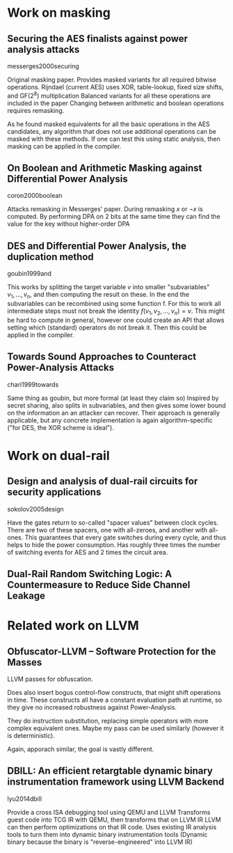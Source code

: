 * Work on masking
** Securing the AES finalists against power analysis attacks
messerges2000securing

Original masking paper.
Provides masked variants for all required bitwise operations.
Rijndael (current AES) uses XOR, table-lookup, fixed size shifts, and GF(2^8) multiplication
Balanced variants for all these operations are included in the paper
Changing between arithmetic and boolean operations requires remasking.

As he found masked equivalents for all the basic operations in the AES candidates, any algorithm that does not use additional operations can be masked with these methods.
If one can test this using static analysis, then masking can be applied in the compiler.

** On Boolean and Arithmetic Masking against Differential Power Analysis
coron2000boolean

Attacks remasking in Messerges' paper.
During remasking $x$ or $\neg{x}$ is computed.
By performing DPA on 2 bits at the same time they can find the value for the key without higher-order DPA

** DES and Differential Power Analysis, the duplication method
goubin1999and

This works by splitting the target variable $v$ into smaller "subvariables" $v_1,...,v_n$, and then computing the result on these.
In the end the subvariables can be recombined using some function f.
For this to work all intermediate steps must not break the identity $f(v_1,v_2,...,v_n) = v$.
This might be hard to compute in general, however one could create an API that allows setting which (standard) operators do not break it.
Then this could be applied in the compiler.

** Towards Sound Approaches to Counteract Power-Analysis Attacks
chari1999towards

Same thing as goubin, but more formal (at least they claim so)
Inspired by secret sharing, also splits in subvariables, and then gives some lower bound on the information an an attacker can recover.
Their approach is generally applicable, but any concrete implementation is again algorithm-specific ("for DES, the XOR scheme is ideal").

* Work on dual-rail
** Design and analysis of dual-rail circuits for security applications
sokolov2005design

Have the gates return to so-called "spacer values" between clock cycles.
There are two of these spacers, one with all-zeroes, and another with all-ones.
This guarantees that every gate switches during every cycle, and thus helps to hide the power consumption.
Has roughly three times the number of switching events for AES and 2 times the circuit area.

** Dual-Rail Random Switching Logic: A Countermeasure to Reduce Side Channel Leakage

* Related work on LLVM
** Obfuscator-LLVM -- Software Protection for the Masses
LLVM passes for obfuscation.

Does also insert bogus control-flow constructs, that might shift operations in time.
These constructs all have a constant evaluation path at runtime, so they give no increased robustness against Power-Analysis.

They do instruction substitution, replacing simple operators with more complex equivalent ones.
Maybe my pass can be used similarly (however it is deterministic).

Again, apporach similar, the goal is vastly different.

** DBILL: An efficient retargtable dynamic binary instrumentation framework using LLVM Backend
lyu2014dbill

Provide a cross ISA debugging tool using QEMU and LLVM
Transforms guest code into TCG IR with QEMU, then transforms that on LLVM IR
LLVM can then perform optimizations on that IR code.
Uses existing IR analysis tools to turn them into dynamic binary instrumentation tools
(Dynamic binary because the binary is "reverse-engineered" into LLVM IR)

